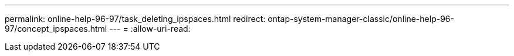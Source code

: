 ---
permalink: online-help-96-97/task_deleting_ipspaces.html 
redirect: ontap-system-manager-classic/online-help-96-97/concept_ipspaces.html 
---
= 
:allow-uri-read: 


